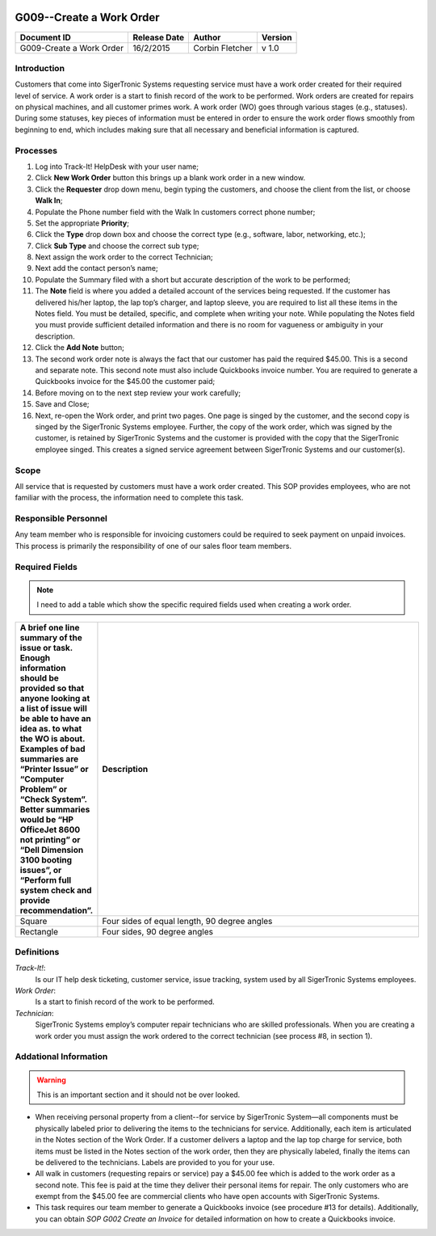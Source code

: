 .. figure:: image/siger.jpg
   :height: 300px
   :width: 300px    
   :scale: 70 %
   :align: center

*************************
G009--Create a Work Order
*************************

+------------+------------+-----------+------------+
| Document   | Release    | Author    | Version    |
| ID         | Date       |           |            |
+============+============+===========+============+
| G009-Create| 16/2/2015  | Corbin    | v 1.0      |
| a Work     |            | Fletcher  |            |
| Order      |            |           |            |
+------------+------------+-----------+------------+

.. versionadded:: 1.0.1, Content add 11/2/2015

Introduction
############
Customers that come into SigerTronic Systems requesting service must have a work order created for their required level of service. A work order is a start to finish record of the work to be performed.  Work orders are created for repairs on physical machines, and all customer primes work. A work order (WO) goes through various stages (e.g., statuses). During some statuses, key pieces of information must be entered in order to ensure the work order flows smoothly from beginning to end, which includes making sure that all necessary and beneficial information is captured. 

Processes
##########

#. Log into Track-It! HelpDesk with your user name;

#. Click **New Work Order** button this brings up a blank work order in a new window.

#. Click the **Requester** drop down menu, begin typing the customers, and choose the client from the list, or choose **Walk In**;

#. Populate the Phone number field with the Walk In customers correct phone number;

#. Set the appropriate **Priority**;

#. Click the **Type** drop down box and choose the correct type (e.g., software, labor, networking, etc.);

#. Click **Sub Type** and choose the correct sub type;

#. Next assign the work order to the correct Technician;

#. Next add the contact person’s name;

#. Populate the Summary filed with a short but accurate description of the work to be performed;

#. The **Note** field is where you added a detailed account of the services being requested. If the customer has delivered his/her laptop, the lap top’s charger, and laptop sleeve, you are required to list all these items in the Notes field. You must be detailed, specific, and complete when writing your note. While populating the Notes field you must provide sufficient detailed information and there is no room for vagueness or ambiguity in your description.


#. Click the **Add Note** button;

#. The second work order note is always the fact that our customer has paid the required $45.00. This is a second and separate note. This second note must also include Quickbooks invoice number. You are required to generate a Quickbooks invoice for the $45.00 the customer paid;

#. Before moving on to the next step review your work carefully;

#. Save and Close;

#. Next, re-open the Work order, and print two pages. One page is singed by the customer, and the second copy is singed by the SigerTronic Systems employee. Further, the copy of the work order, which was signed by the customer, is retained by SigerTronic Systems and the customer is provided with the copy that the SigerTronic employee singed. This creates a signed service agreement between SigerTronic Systems and our customer(s).


Scope
#####

All service that is requested by customers must have a work order created. This SOP provides employees, who are not familiar with the process, the information need to complete this task. 

.. seealso::
   For additional detailed information see **SOP T001-Work Order Work Flow in Track-it**.   


Responsible Personnel
#####################
Any team member who is responsible for invoicing customers could be required to seek payment on unpaid invoices. This process is primarily the responsibility of one of our sales floor team members. 

Required Fields
###############

.. tabularcolumns:: |p{5cm}|p{5cm}|

   +------------+----------------------------------------+
   | Filed      | Description                            |
   |            |                                        |
   +============+========================================+
   | Summary    | A brief one line summary of the issue| |
   |            | or task. Enough information should be| |
   |            | provided so that anyone looking at a|  |
   |            | list of issue will be able to have an  |
   |            | idea as. to what the WO is about.      |
   |            | Examples of bad summaries are          |
   |            | “Printer Issue” or “Computer Problem”  |
   |            | or “Check System”. Better summaries    |
   |            | would be “HP OfficeJet 8600 not        |
   |            | printing” or                           |
   |            | “Dell Dimension 3100 booting issues”,  |
   |            | or “Perform full system check and      |
   |            | provide recommendation”.               | 
   +------------+----------------------------------------+
   | Priority   |                                        | 
   |            | - 1 Urgent,                            | 
   |            | - 2 High,                              |
   |            | - 3 Medium,                            |
   |            | - 4 Low,                               |
   |            | - 5 Project,                           | 
   |            | - 6 Self Service/Email                 |
   |            +----------------------------------------+
   |            | Note: You must gain approval from      |
   |            | management prior to setting the        |
   |            | priority to *1-Urgent*                 | 
   +------------+----------------------------------------+

.. note::
   I need to add a table which show the specific required fields used when creating a work order. 

.. list-table::
   :widths: 20 80
   :header-rows: 1
   
   * - A brief one line summary of the issue or task. Enough information should be provided so that anyone looking at a list of issue will be able to have an idea as. to what the WO is about. Examples of bad summaries are “Printer Issue” or “Computer Problem” or “Check System”. Better summaries would be “HP OfficeJet 8600 not printing” or “Dell Dimension 3100 booting issues”, or “Perform full system check and provide recommendation”.
     - Description
   * - Square
     - Four sides of equal length, 90 degree angles
   * - Rectangle
     - Four sides, 90 degree angles

Definitions
###########
*Track-It!*:
    Is our IT help desk ticketing, customer service, issue tracking, system used by all SigerTronic Systems employees.
*Work Order*: 
    Is a start to finish record of the work to be performed.
*Technician*: 
    SigerTronic Systems employ’s computer repair technicians who are skilled professionals. When you are creating a work order you must assign the work ordered to the correct technician (see process #8, in section 1). 


Addational Information
######################
.. warning:: 
    This is an important section and it should not be over looked.  

* When receiving personal property from a client--for service by SigerTronic System—all components must be physically labeled prior to delivering the items to the technicians for service. Additionally, each item is articulated in the Notes section of the Work Order. If a customer delivers a laptop and the lap top charge for service, both items must be listed in the Notes section of the work order, then they are physically labeled, finally the items can be delivered to the technicians. Labels are provided to you for your use.    

* All walk in customers (requesting repairs or service) pay a $45.00 fee which is added to the work order as a second note. This fee is paid at the time they deliver their personal items for repair. The only customers who are exempt from the $45.00 fee are commercial clients who have open accounts with SigerTronic Systems. 

* This task requires our team member to generate a Quickbooks invoice (see procedure #13 for details). Additionally, you can obtain *SOP G002 Create an Invoice* for detailed information on how to create a Quickbooks invoice.


